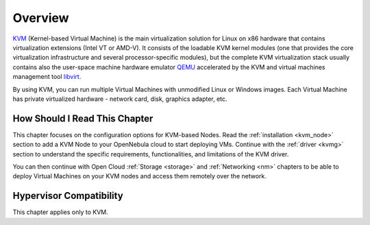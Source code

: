 .. _kvm_node_deployment_overview:

================================================================================
Overview
================================================================================

`KVM <https://www.linux-kvm.org/>`__ (Kernel-based Virtual Machine) is the main virtualization solution for Linux on x86 hardware that contains virtualization extensions (Intel VT or AMD-V). It consists of the loadable KVM kernel modules (one that provides the core virtualization infrastructure and several processor-specific modules), but the complete KVM virtualization stack usually contains also the user-space machine hardware emulator `QEMU <https://www.qemu.org>`__ accelerated by the KVM and virtual machines management tool `libvirt <https://libvirt.org>`__.

By using KVM, you can run multiple Virtual Machines with unmodified Linux or Windows images. Each Virtual Machine has private virtualized hardware - network card, disk, graphics adapter, etc.

How Should I Read This Chapter
================================================================================

This chapter focuses on the configuration options for KVM-based Nodes. Read the :ref:`installation <kvm_node>` section to add a KVM Node to your OpenNebula cloud to start deploying VMs. Continue with the :ref:`driver <kvmg>` section to understand the specific requirements, functionalities, and limitations of the KVM driver.

You can then continue with Open Cloud :ref:`Storage <storage>` and :ref:`Networking <nm>` chapters to be able to deploy Virtual Machines on your KVM nodes and access them remotely over the network.

Hypervisor Compatibility
================================================================================

This chapter applies only to KVM.
